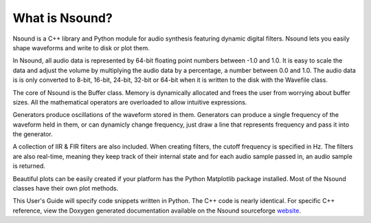 ***************
What is Nsound?
***************

Nsound is a C++ library and Python module for audio synthesis featuring
dynamic digital filters. Nsound lets you easily shape waveforms and write
to disk or plot them.

In Nsound, all audio data is represented by 64-bit floating point numbers
between -1.0 and 1.0.  It is easy to scale the data and adjust the volume by
multiplying the audio data by a percentage, a number between 0.0 and 1.0.  The
audio data is is only converted to 8-bit, 16-bit, 24-bit, 32-bit or 64-bit when
it is written to the disk with the Wavefile class.

The core of Nsound is the Buffer class.  Memory is dynamically allocated and
frees the user from worrying about buffer sizes.  All the mathematical
operators are overloaded to allow intuitive expressions.

Generators produce oscillations of the waveform stored in them.  Generators
can produce a single frequency of the waveform held in them, or can dynamicly
change frequency, just draw a line that represents frequency and pass it into
the generator.

A collection of IIR & FIR filters are also included.  When creating filters,
the cutoff frequency is specified in Hz.  The filters are also real-time,
meaning they keep track of their internal state and for each audio sample
passed in, an audio sample is returned.

Beautiful plots can be easily created if your platform has the Python
Matplotlib package installed.  Most of the Nsound classes have their
own plot methods.

This User's Guide will specify code snippets written in Python.  The C++
code is nearly identical.  For specific C++ reference, view the Doxygen
generated documentation available on the Nsound sourceforge
`website <http://nsound.sourceforge.net/doxygen/index.html>`_.


